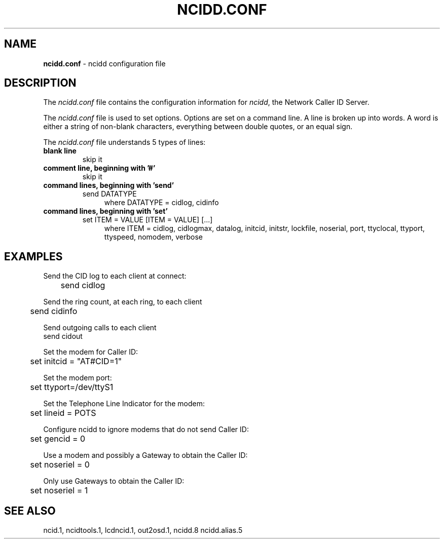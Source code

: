 .\" %W% %G%
.TH NCIDD.CONF 5
.SH NAME
.B ncidd.conf
- ncidd configuration file
.SH DESCRIPTION
The \fIncidd.conf\fR file contains the configuration information for
\fIncidd\fR, the Network Caller ID Server.
.PP
The \fIncidd.conf\fR file is used to set options.
Options are set on a command line.
A line is broken up into words.
A word is either a string of non-blank characters, everything
between double quotes, or an equal sign.
.PP
The \fIncidd.conf\fR file understands 5 types of lines:
.TP
.B blank line
skip it
.TP
.B comment line, beginning with '#'
skip it
.TP
.B command lines, beginning with 'send'
send DATATYPE
.RS 11
where DATATYPE = cidlog, cidinfo
.RE
.TP
.B command lines, beginning with 'set'
set ITEM = VALUE [ITEM = VALUE] [...]
.RS 11
where ITEM = cidlog, cidlogmax, datalog, initcid, initstr,
lockfile, noserial, port, ttyclocal, ttyport, ttyspeed, nomodem,
verbose
.RE
.SH EXAMPLES
Send the CID log to each client at connect:
.RS 0
	send cidlog
.RE
.PP
Send the ring count, at each ring, to each client
.RS 0
	send cidinfo
.RE
.PP
Send outgoing calls to each client
.RS 0
    send cidout
.RE
.PP
Set the modem for Caller ID:
.RS 0
	set initcid = "AT#CID=1"
.RE
.PP
Set the modem port:
.RS 0
	set ttyport=/dev/ttyS1
.RE
.PP
Set the Telephone Line Indicator for the modem:
.RS 0
	set lineid = POTS
.RE
.PP
Configure ncidd to ignore modems that do not send Caller ID:
.RS 0
	set gencid = 0
.RE
.PP
Use a modem and possibly a Gateway to obtain the Caller ID:
.RS 0
	set noseriel = 0
.RE
.PP
Only use Gateways to obtain the Caller ID:
.RS 0
	set noseriel = 1
.RE
.SH SEE ALSO
ncid.1, ncidtools.1, lcdncid.1, out2osd.1, ncidd.8 ncidd.alias.5
